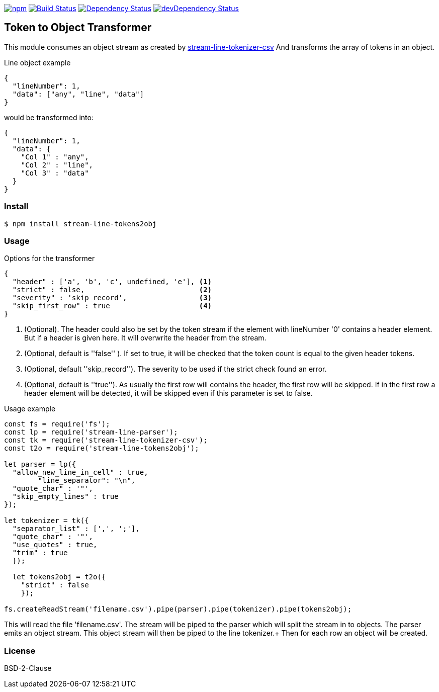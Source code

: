 

image:https://img.shields.io/npm/v/stream-line-parser.svg[npm,link=https://www.npmjs.com/package/stream-line-parser]
image:https://secure.travis-ci.org/darlenya/stream-line-parser.png[Build Status,link=http://travis-ci.org/darlenya/stream-line-parser]
image:https://david-dm.org/darlenya/stream-line-parser.svg[Dependency Status,link=https://david-dm.org/darlenya/stream-line-parser]
image:https://david-dm.org/darlenya/stream-line-parser/dev-status.svg[devDependency Status,link=https://david-dm.org/darlenya/stream-line-parser#info=devDependencies]

== Token to Object Transformer
This module consumes an object stream as created by https://github.com/darlenya/stream-line-parser[stream-line-tokenizer-csv] And transforms
the array of tokens in an object.

.Line object example
[source,json]
----
{
  "lineNumber": 1,
  "data": ["any", "line", "data"]
}
----

would be transformed into:

[source,json]
----
{
  "lineNumber": 1,
  "data": {
    "Col 1" : "any",
    "Col 2" : "line",
    "Col 3" : "data"
  }
}
----

=== Install
[source,bash]
----
$ npm install stream-line-tokens2obj
----


=== Usage

.Options for the transformer
[source,js]
----
{
  "header" : ['a', 'b', 'c', undefined, 'e'], <1>
  "strict" : false,                           <2>
  "severity" : 'skip_record',                 <3>
  "skip_first_row" : true                     <4>
}
----
<1> (Optional). The header could also be set by the token stream if the element with lineNumber '0' contains a
header element. But if a header is given here. It will overwrite the header from the stream.
<2> (Optional, default is ''false'' ). If set to true, it will be checked that the token count is equal to the given header tokens.
<3> (Optional, default ''skip_record''). The severity to be used if the strict check found an error.
<4> (Optional, default is ''true''). As usually the first row will contains the header, the first row will be skipped. If in the first
row a header element will be detected, it will be skipped even if this parameter is set to false.


.Usage example
[source,js]
----
const fs = require('fs');
const lp = require('stream-line-parser');
const tk = require('stream-line-tokenizer-csv');
const t2o = require('stream-line-tokens2obj');

let parser = lp({
  "allow_new_line_in_cell" : true,
	"line_separator": "\n",
  "quote_char" : '"',
  "skip_empty_lines" : true
});

let tokenizer = tk({
  "separator_list" : [',', ';'],
  "quote_char" : '"',
  "use_quotes" : true,
  "trim" : true
  });

  let tokens2obj = t2o({
    "strict" : false
    });

fs.createReadStream('filename.csv').pipe(parser).pipe(tokenizer).pipe(tokens2obj);

----

This will read the file 'filename.csv'. The stream will be piped to the parser which
will split the stream in to objects. The parser emits an object stream. This object
stream will then be piped to the line tokenizer.+
Then for each row an object will be created.

=== License
BSD-2-Clause
